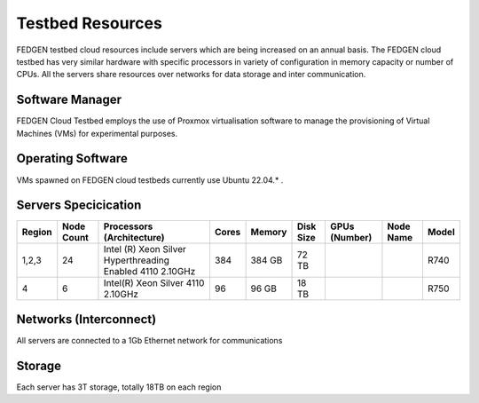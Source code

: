 Testbed Resources
----------------------

FEDGEN testbed cloud resources include servers which are being increased on an annual basis. 
The FEDGEN cloud testbed has very similar hardware with specific processors in variety of configuration in memory capacity or number of CPUs. 
All the servers share resources over networks for data storage and inter communication.

Software Manager
=====================

FEDGEN Cloud Testbed employs the use of Proxmox virtualisation software to manage
the provisioning of Virtual Machines (VMs) for experimental purposes.

Operating Software
==========================

VMs spawned on FEDGEN cloud testbeds currently use Ubuntu 22.04.* .


Servers Specicication
============================

+--------------+------------+---------------------------+-------+---------+-----------+------------------------------------------+----------------+------------+
| Region       | Node Count | Processors (Architecture) | Cores | Memory  | Disk Size | GPUs (Number)                            | Node Name      | Model      |
+==============+============+===========================+=======+=========+===========+==========================================+================+============+
| 1,2,3        | 24         | Intel (R) Xeon Silver     | 384   | 384 GB  | 72 TB     |                                          |                | R740       |
|              |            | Hyperthreading Enabled    |       |         |           |                                          |                |            |
|              |            | 4110 2.10GHz              |       |         |           |                                          |                |            |
+--------------+------------+---------------------------+-------+---------+-----------+------------------------------------------+----------------+------------+
|  4           | 6          | Intel(R) Xeon Silver      | 96    |  96 GB  | 18 TB     |                                          |                | R750       |
|              |            | 4110 2.10GHz              |       |         |           |                                          |                |            |
+--------------+------------+---------------------------+-------+---------+-----------+------------------------------------------+----------------+------------+



Networks (Interconnect)
=============================

All servers are connected to a 1Gb Ethernet network for communications 


Storage
===============

Each server has 3T storage, totally 18TB on each region
